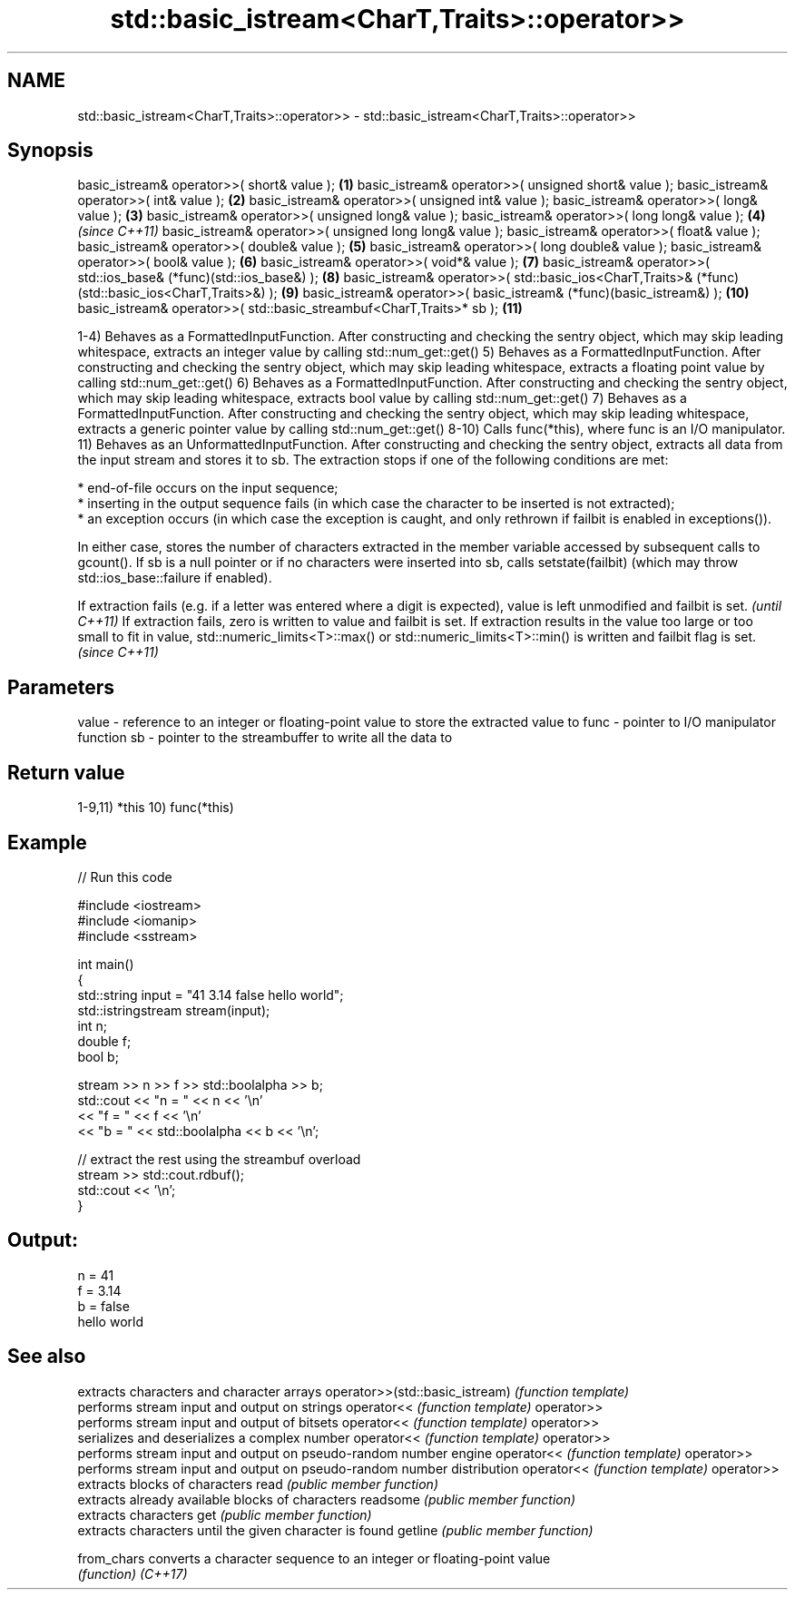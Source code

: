 .TH std::basic_istream<CharT,Traits>::operator>> 3 "2020.03.24" "http://cppreference.com" "C++ Standard Libary"
.SH NAME
std::basic_istream<CharT,Traits>::operator>> \- std::basic_istream<CharT,Traits>::operator>>

.SH Synopsis

basic_istream& operator>>( short& value );                                                         \fB(1)\fP
basic_istream& operator>>( unsigned short& value );
basic_istream& operator>>( int& value );                                                           \fB(2)\fP
basic_istream& operator>>( unsigned int& value );
basic_istream& operator>>( long& value );                                                          \fB(3)\fP
basic_istream& operator>>( unsigned long& value );
basic_istream& operator>>( long long& value );                                                     \fB(4)\fP  \fI(since C++11)\fP
basic_istream& operator>>( unsigned long long& value );
basic_istream& operator>>( float& value );
basic_istream& operator>>( double& value );                                                        \fB(5)\fP
basic_istream& operator>>( long double& value );
basic_istream& operator>>( bool& value );                                                          \fB(6)\fP
basic_istream& operator>>( void*& value );                                                         \fB(7)\fP
basic_istream& operator>>( std::ios_base& (*func)(std::ios_base&) );                               \fB(8)\fP
basic_istream& operator>>( std::basic_ios<CharT,Traits>& (*func)(std::basic_ios<CharT,Traits>&) ); \fB(9)\fP
basic_istream& operator>>( basic_istream& (*func)(basic_istream&) );                               \fB(10)\fP
basic_istream& operator>>( std::basic_streambuf<CharT,Traits>* sb );                               \fB(11)\fP

1-4) Behaves as a FormattedInputFunction. After constructing and checking the sentry object, which may skip leading whitespace, extracts an integer value by calling std::num_get::get()
5) Behaves as a FormattedInputFunction. After constructing and checking the sentry object, which may skip leading whitespace, extracts a floating point value by calling std::num_get::get()
6) Behaves as a FormattedInputFunction. After constructing and checking the sentry object, which may skip leading whitespace, extracts bool value by calling std::num_get::get()
7) Behaves as a FormattedInputFunction. After constructing and checking the sentry object, which may skip leading whitespace, extracts a generic pointer value by calling std::num_get::get()
8-10) Calls func(*this), where func is an I/O manipulator.
11) Behaves as an UnformattedInputFunction. After constructing and checking the sentry object, extracts all data from the input stream and stores it to sb. The extraction stops if one of the following conditions are met:


      * end-of-file occurs on the input sequence;
      * inserting in the output sequence fails (in which case the character to be inserted is not extracted);
      * an exception occurs (in which case the exception is caught, and only rethrown if failbit is enabled in exceptions()).


In either case, stores the number of characters extracted in the member variable accessed by subsequent calls to gcount(). If sb is a null pointer or if no characters were inserted into sb, calls setstate(failbit) (which may throw std::ios_base::failure if enabled).

If extraction fails (e.g. if a letter was entered where a digit is expected), value is left unmodified and failbit is set.                                                                                                                      \fI(until C++11)\fP
If extraction fails, zero is written to value and failbit is set. If extraction results in the value too large or too small to fit in value, std::numeric_limits<T>::max() or std::numeric_limits<T>::min() is written and failbit flag is set. \fI(since C++11)\fP


.SH Parameters


value - reference to an integer or floating-point value to store the extracted value to
func  - pointer to I/O manipulator function
sb    - pointer to the streambuffer to write all the data to


.SH Return value

1-9,11) *this
10) func(*this)

.SH Example


// Run this code

  #include <iostream>
  #include <iomanip>
  #include <sstream>

  int main()
  {
      std::string input = "41 3.14 false hello world";
      std::istringstream stream(input);
      int n;
      double f;
      bool b;

      stream >> n >> f >> std::boolalpha >> b;
      std::cout << "n = " << n << '\\n'
                << "f = " << f << '\\n'
                << "b = " << std::boolalpha << b << '\\n';

      // extract the rest using the streambuf overload
      stream >> std::cout.rdbuf();
      std::cout << '\\n';
  }

.SH Output:

  n = 41
  f = 3.14
  b = false
  hello world


.SH See also


                               extracts characters and character arrays
operator>>(std::basic_istream) \fI(function template)\fP
                               performs stream input and output on strings
operator<<                     \fI(function template)\fP
operator>>
                               performs stream input and output of bitsets
operator<<                     \fI(function template)\fP
operator>>
                               serializes and deserializes a complex number
operator<<                     \fI(function template)\fP
operator>>
                               performs stream input and output on pseudo-random number engine
operator<<                     \fI(function template)\fP
operator>>
                               performs stream input and output on pseudo-random number distribution
operator<<                     \fI(function template)\fP
operator>>
                               extracts blocks of characters
read                           \fI(public member function)\fP
                               extracts already available blocks of characters
readsome                       \fI(public member function)\fP
                               extracts characters
get                            \fI(public member function)\fP
                               extracts characters until the given character is found
getline                        \fI(public member function)\fP

from_chars                     converts a character sequence to an integer or floating-point value
                               \fI(function)\fP
\fI(C++17)\fP




